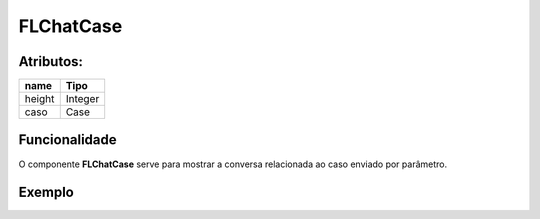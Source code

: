 #################
FLChatCase
#################

Atributos:
~~~~~~~~~~~~

+------------------------+-----------------------+
|  name                  | Tipo                  |
+========================+=======================+
| height                 | Integer               |
+------------------------+-----------------------+
| caso                   | Case                  |
+------------------------+-----------------------+

Funcionalidade
~~~~~~~~~~

O componente **FLChatCase** serve para mostrar a conversa relacionada ao caso enviado por parâmetro.

Exemplo
~~~~~~~~~~

.. code-block:: html
  <aura:attribute name="casoParam" type="Case" />
  
  <flcore:FLChatCase height="800" caso="casoParam" />
